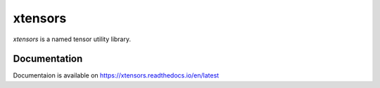 
xtensors
############
`xtensors` is a named tensor utility library.



Documentation
==============
Documentaion is available on `<https://xtensors.readthedocs.io/en/latest>`_
